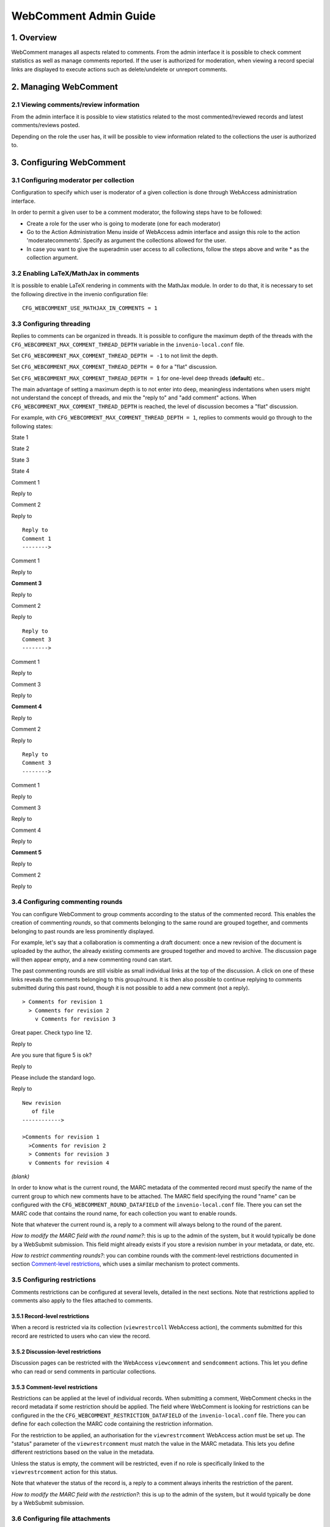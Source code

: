 .. _webcomment-admin-guide:

WebComment Admin Guide
======================

1. Overview
-----------

WebComment manages all aspects related to comments. From the admin
interface it is possible to check comment statistics as well as manage
comments reported. If the user is authorized for moderation, when
viewing a record special links are displayed to execute actions such as
delete/undelete or unreport comments.

2. Managing WebComment
----------------------

2.1 Viewing comments/review information
~~~~~~~~~~~~~~~~~~~~~~~~~~~~~~~~~~~~~~~

From the admin interface it is possible to view statistics related to
the most commented/reviewed records and latest comments/reviews posted.

Depending on the role the user has, it will be possible to view
information related to the collections the user is authorized to.

3. Configuring WebComment
-------------------------

3.1 Configuring moderator per collection
~~~~~~~~~~~~~~~~~~~~~~~~~~~~~~~~~~~~~~~~

Configuration to specify which user is moderator of a given collection
is done through WebAccess administration interface.

In order to permit a given user to be a comment moderator, the following
steps have to be followed:

-  Create a role for the user who is going to moderate (one for each
   moderator)
-  Go to the Action Administration Menu inside of WebAccess admin
   interface
   and assign this role to the action 'moderatecomments'. Specify as
   argument
   the collections allowed for the user.
-  In case you want to give the superadmin user access to all
   collections, follow
   the steps above and write \* as the collection argument.

3.2 Enabling LaTeX/MathJax in comments
~~~~~~~~~~~~~~~~~~~~~~~~~~~~~~~~~~~~~~

It is possible to enable LaTeX rendering in comments with the MathJax
module. In order to do that, it is necessary to set the following
directive in the invenio configuration file:

::

    CFG_WEBCOMMENT_USE_MATHJAX_IN_COMMENTS = 1

3.3 Configuring threading
~~~~~~~~~~~~~~~~~~~~~~~~~

Replies to comments can be organized in threads. It is possible to
configure the maximum depth of the threads with the
``CFG_WEBCOMMENT_MAX_COMMENT_THREAD_DEPTH`` variable in the
``invenio-local.conf`` file.

Set ``CFG_WEBCOMMENT_MAX_COMMENT_THREAD_DEPTH = -1`` to not limit the
depth.

Set ``CFG_WEBCOMMENT_MAX_COMMENT_THREAD_DEPTH = 0`` for a "flat"
discussion.

Set ``CFG_WEBCOMMENT_MAX_COMMENT_THREAD_DEPTH = 1`` for one-level
deep threads (**default**) etc..

The main advantage of setting a maximum depth is to not enter into deep,
meaningless indentations when users might not understand the concept of
threads, and mix the "reply to" and "add comment" actions. When
``CFG_WEBCOMMENT_MAX_COMMENT_THREAD_DEPTH`` is reached, the level of
discussion becomes a "flat" discussion.

For example, with ``CFG_WEBCOMMENT_MAX_COMMENT_THREAD_DEPTH = 1``,
replies to comments would go through to the following states:

State 1

State 2

State 3

State 4

Comment 1

Reply to

Comment 2

Reply to

::

    Reply to
    Comment 1
    -------->

Comment 1

Reply to

**Comment 3**

Reply to

Comment 2

Reply to

::

    Reply to
    Comment 3
    -------->

Comment 1

Reply to

Comment 3

Reply to

**Comment 4**

Reply to

Comment 2

Reply to

::

    Reply to
    Comment 3
    -------->

Comment 1

Reply to

Comment 3

Reply to

Comment 4

Reply to

**Comment 5**

Reply to

Comment 2

Reply to

3.4 Configuring commenting rounds
~~~~~~~~~~~~~~~~~~~~~~~~~~~~~~~~~

You can configure WebComment to group comments according to the status
of the commented record. This enables the creation of commenting
*rounds*, so that comments belonging to the same round are grouped
together, and comments belonging to past rounds are less prominently
displayed.

For example, let's say that a collaboration is commenting a draft
document: once a new revision of the document is uploaded by the author,
the already existing comments are grouped together and moved to archive.
The discussion page will then appear empty, and a new commenting round
can start.

The past commenting rounds are still visible as small individual
links at the top of the discussion. A click on one of these links
reveals the comments belonging to this group/round. It is then also
possible to continue replying to comments submitted during this past
round, though it is not possible to add a new comment (not a reply).

::

    > Comments for revision 1
      > Comments for revision 2
        v Comments for revision 3

Great paper. Check typo line 12.

Reply to

Are you sure that figure 5 is ok?

Reply to

Please include the standard logo.

Reply to

::

    New revision
       of file
    ------------>

    >Comments for revision 1
      >Comments for revision 2
      > Comments for revision 3
      v Comments for revision 4


*(blank)*

In order to know what is the current round, the MARC metadata of the
commented record must specify the name of the current group to which new
comments have to be attached. The MARC field specifying the round "name"
can be configured with the ``CFG_WEBCOMMENT_ROUND_DATAFIELD`` of the
``invenio-local.conf`` file. There you can set the MARC code that
contains the round name, for each collection you want to enable rounds.

Note that whatever the current round is, a reply to a comment will
always belong to the round of the parent.

*How to modify the MARC field with the round name?*: this is up to the
admin of the system, but it would typically be done by a WebSubmit
submission. This field might already exists if you store a revision
number in your metadata, or date, etc.

*How to restrict commenting rounds?*: you can combine rounds with the
comment-level restrictions documented in section `Comment-level
restrictions <#3.5.3>`__, which uses a similar mechanism to protect
comments.

3.5 Configuring restrictions
~~~~~~~~~~~~~~~~~~~~~~~~~~~~

Comments restrictions can be configured at several levels, detailed in
the next sections. Note that restrictions applied to comments also apply
to the files attached to comments.

3.5.1 Record-level restrictions
^^^^^^^^^^^^^^^^^^^^^^^^^^^^^^^

When a record is restricted via its collection (``viewrestrcoll``
WebAccess action), the comments submitted for this record are restricted
to users who can view the record.

3.5.2 Discussion-level restrictions
^^^^^^^^^^^^^^^^^^^^^^^^^^^^^^^^^^^

Discussion pages can be restricted with the WebAccess ``viewcomment``
and ``sendcomment`` actions. This let you define who can read or send
comments in particular collections.

3.5.3 Comment-level restrictions
^^^^^^^^^^^^^^^^^^^^^^^^^^^^^^^^

Restrictions can be applied at the level of individual records. When
submitting a comment, WebComment checks in the record metadata if some
restriction should be applied. The field where WebComment is looking for
restrictions can be configured in the the
``CFG_WEBCOMMENT_RESTRICTION_DATAFIELD`` of the ``invenio-local.conf``
file. There you can define for each collection the MARC code containing
the restriction information.

For the restriction to be applied, an authorisation for the
``viewrestrcomment`` WebAccess action must be set up. The "status"
parameter of the ``viewrestrcomment`` must match the value in the MARC
metadata. This lets you define different restrictions based on the value
in the metadata.

Unless the status is empty, the comment will be restricted, even if no
role is specifically linked to the ``viewrestrcomment`` action for this
status.

Note that whatever the status of the record is, a reply to a comment
always inherits the restriction of the parent.

*How to modify the MARC field with the restriction?*: this is up to the
admin of the system, but it would typically be done by a WebSubmit
submission.

3.6 Configuring file attachments
~~~~~~~~~~~~~~~~~~~~~~~~~~~~~~~~

WebComment allows authorized users to attach files to submitted
comments. This is only available to logged in users, who have been
authorized via the ``attachcommentfile`` WebAccess action. By default no
user (except admin) can attach files.

In addition, you can configure the maximum number of allowed
attachments with the ``CFG_WEBCOMMENT_MAX_ATTACHED_FILES`` (default 5)
variable of the the ``invenio-local.conf`` file. Set
``CFG_WEBCOMMENT_MAX_ATTACHED_FILES = 0`` for unlimited number of files.

Note that this is only applicable only if you installed the jQuery
plugins with ``make install-jquery-plugins``.

You can set up the maximum size (in bytes) of attachments with the
``CFG_WEBCOMMENT_MAX_ATTACHMENT_SIZE`` variable of the the
``invenio-local.conf`` file.

3.7 Configuring email notifications
~~~~~~~~~~~~~~~~~~~~~~~~~~~~~~~~~~~

WebComment allows users to subscribe to discussions directly from the
web interface. In addition you can set up automatic notifications that
don't require the users to subscribe. The main use case for this is to
notify the author that a new comment has been submitted on her document.

WebComment checks for automatic notifications of comments in the MARC
record. It specifically looks for emails in fields defined by the
``CFG_WEBCOMMENT_EMAIL_REPLIES_TO`` variable of the the
``invenio-local.conf`` file. There you can define the fields to look for
for specific collections.
